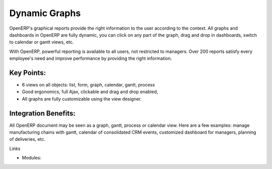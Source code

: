 Dynamic Graphs
==============

OpenERP's graphical reports provide the right
information to the user according to the context.  All graphs and dashboards in
OpenERP are fully dynamic, you can click on any part of the graph, drag and
drop in dashboards, switch to calendar or gantt views, etc.

With OpenERP, powerful reporting is available to all users, not
restricted to managers. Over 200 reports satisfy every employee's
need and improve performance by providing the right information.

.. raw:: html
 
 <a target="_blank" href="../images/dynamic_graphs_screenshot.png"><img src="../images_small/dynamic_graphs_screenshot.png" class="screenshot" /></a>

Key Points:
-----------

* 6 views on all objects: list, form, graph, calendar, gantt, process
* Good ergonomics, full Ajax, clickable and drag and drop enabled,
* All graphs are fully customizable using the view designer.

Integration Benefits:
---------------------

All OpenERP document may be seen as a graph, gantt, process or calendar view.
Here are a few examples: manage manufacturing chains with gantt, calendar of
consolidated CRM events, customized dashboard for managers, planning of
deliveries, etc.

Links

* Modules: 

